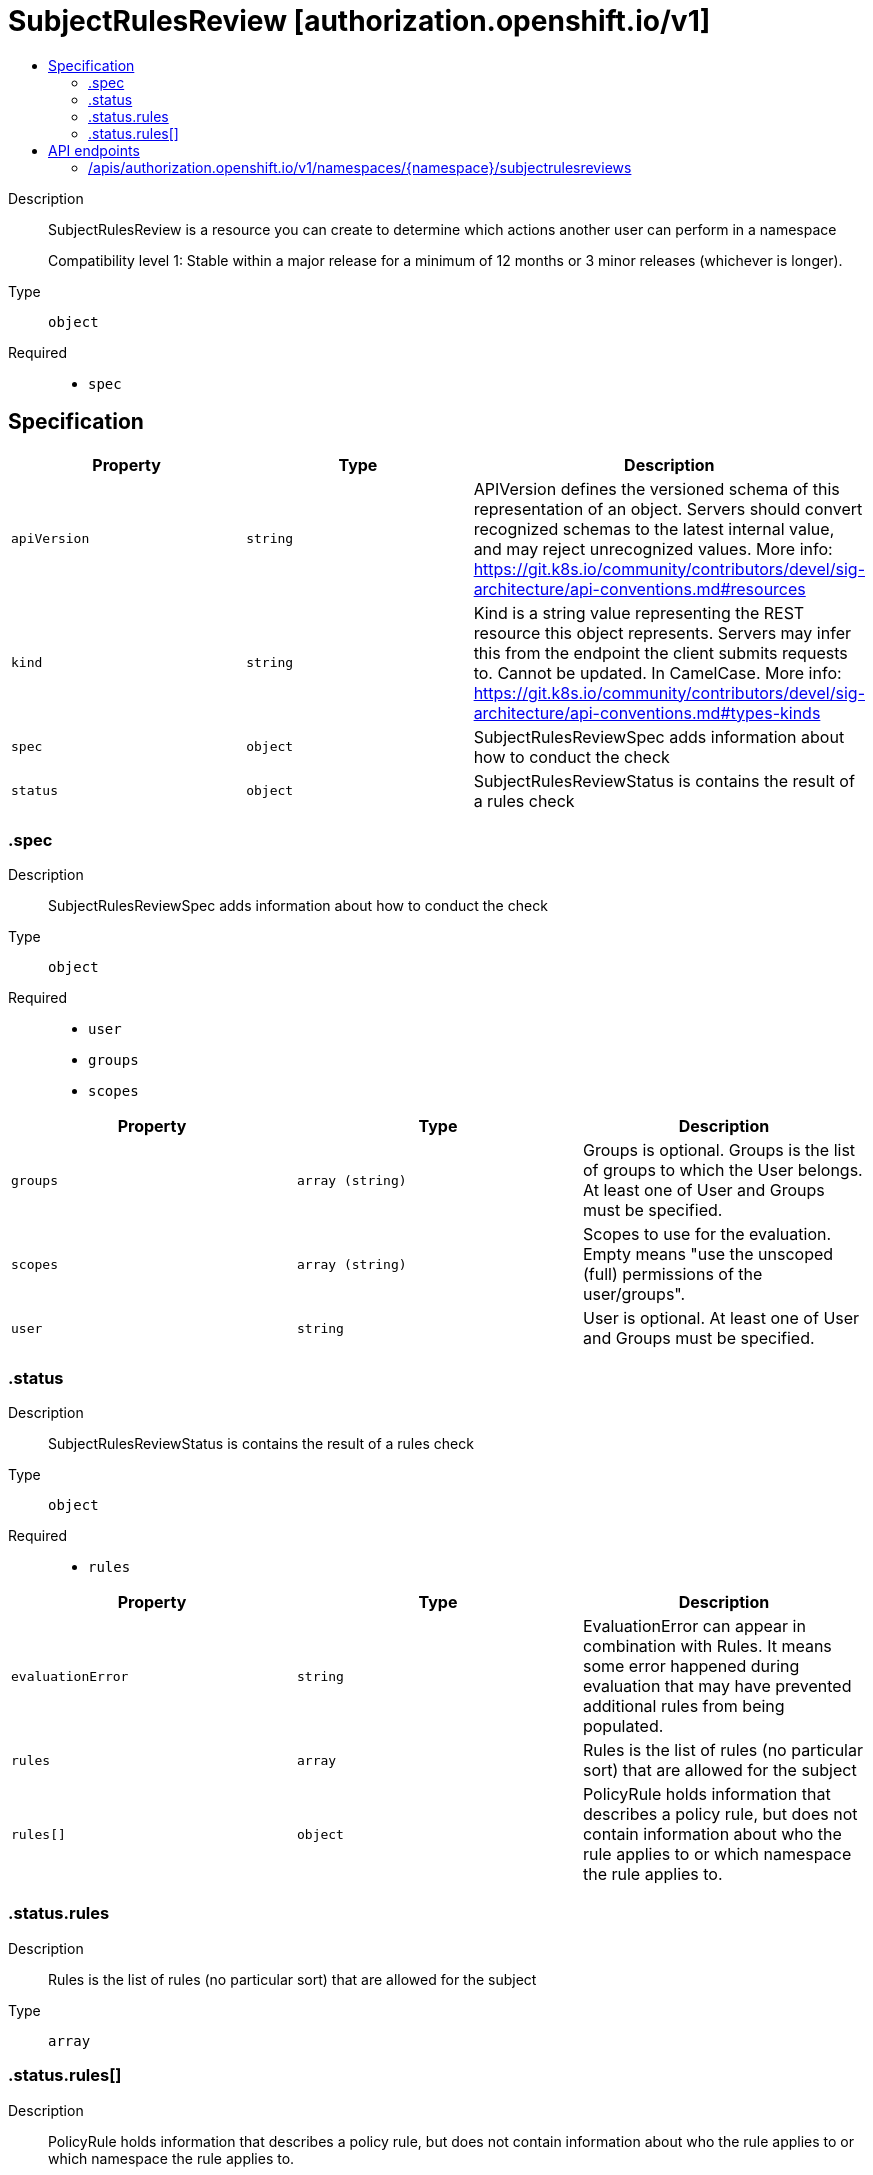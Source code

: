 // Automatically generated by 'openshift-apidocs-gen'. Do not edit.
:_mod-docs-content-type: ASSEMBLY
[id="subjectrulesreview-authorization-openshift-io-v1"]
= SubjectRulesReview [authorization.openshift.io/v1]
:toc: macro
:toc-title:

toc::[]


Description::
+
--
SubjectRulesReview is a resource you can create to determine which actions another user can perform in a namespace

Compatibility level 1: Stable within a major release for a minimum of 12 months or 3 minor releases (whichever is longer).
--

Type::
  `object`

Required::
  - `spec`


== Specification

[cols="1,1,1",options="header"]
|===
| Property | Type | Description

| `apiVersion`
| `string`
| APIVersion defines the versioned schema of this representation of an object. Servers should convert recognized schemas to the latest internal value, and may reject unrecognized values. More info: https://git.k8s.io/community/contributors/devel/sig-architecture/api-conventions.md#resources

| `kind`
| `string`
| Kind is a string value representing the REST resource this object represents. Servers may infer this from the endpoint the client submits requests to. Cannot be updated. In CamelCase. More info: https://git.k8s.io/community/contributors/devel/sig-architecture/api-conventions.md#types-kinds

| `spec`
| `object`
| SubjectRulesReviewSpec adds information about how to conduct the check

| `status`
| `object`
| SubjectRulesReviewStatus is contains the result of a rules check

|===
=== .spec
Description::
+
--
SubjectRulesReviewSpec adds information about how to conduct the check
--

Type::
  `object`

Required::
  - `user`
  - `groups`
  - `scopes`



[cols="1,1,1",options="header"]
|===
| Property | Type | Description

| `groups`
| `array (string)`
| Groups is optional.  Groups is the list of groups to which the User belongs.  At least one of User and Groups must be specified.

| `scopes`
| `array (string)`
| Scopes to use for the evaluation.  Empty means "use the unscoped (full) permissions of the user/groups".

| `user`
| `string`
| User is optional.  At least one of User and Groups must be specified.

|===
=== .status
Description::
+
--
SubjectRulesReviewStatus is contains the result of a rules check
--

Type::
  `object`

Required::
  - `rules`



[cols="1,1,1",options="header"]
|===
| Property | Type | Description

| `evaluationError`
| `string`
| EvaluationError can appear in combination with Rules.  It means some error happened during evaluation that may have prevented additional rules from being populated.

| `rules`
| `array`
| Rules is the list of rules (no particular sort) that are allowed for the subject

| `rules[]`
| `object`
| PolicyRule holds information that describes a policy rule, but does not contain information about who the rule applies to or which namespace the rule applies to.

|===
=== .status.rules
Description::
+
--
Rules is the list of rules (no particular sort) that are allowed for the subject
--

Type::
  `array`




=== .status.rules[]
Description::
+
--
PolicyRule holds information that describes a policy rule, but does not contain information about who the rule applies to or which namespace the rule applies to.
--

Type::
  `object`

Required::
  - `verbs`
  - `resources`



[cols="1,1,1",options="header"]
|===
| Property | Type | Description

| `apiGroups`
| `array (string)`
| APIGroups is the name of the APIGroup that contains the resources.  If this field is empty, then both kubernetes and origin API groups are assumed. That means that if an action is requested against one of the enumerated resources in either the kubernetes or the origin API group, the request will be allowed

| `attributeRestrictions`
| xref:../objects/index.adoc#io.k8s.apimachinery.pkg.runtime.RawExtension[`RawExtension`]
| AttributeRestrictions will vary depending on what the Authorizer/AuthorizationAttributeBuilder pair supports. If the Authorizer does not recognize how to handle the AttributeRestrictions, the Authorizer should report an error.

| `nonResourceURLs`
| `array (string)`
| NonResourceURLsSlice is a set of partial urls that a user should have access to.  *s are allowed, but only as the full, final step in the path This name is intentionally different than the internal type so that the DefaultConvert works nicely and because the ordering may be different.

| `resourceNames`
| `array (string)`
| ResourceNames is an optional white list of names that the rule applies to.  An empty set means that everything is allowed.

| `resources`
| `array (string)`
| Resources is a list of resources this rule applies to.  ResourceAll represents all resources.

| `verbs`
| `array (string)`
| Verbs is a list of Verbs that apply to ALL the ResourceKinds and AttributeRestrictions contained in this rule.  VerbAll represents all kinds.

|===

== API endpoints

The following API endpoints are available:

* `/apis/authorization.openshift.io/v1/namespaces/{namespace}/subjectrulesreviews`
- `POST`: create a SubjectRulesReview


=== /apis/authorization.openshift.io/v1/namespaces/{namespace}/subjectrulesreviews

.Global path parameters
[cols="1,1,2",options="header"]
|===
| Parameter | Type | Description
| `namespace`
| `string`
| object name and auth scope, such as for teams and projects
|===

.Global query parameters
[cols="1,1,2",options="header"]
|===
| Parameter | Type | Description
| `dryRun`
| `string`
| When present, indicates that modifications should not be persisted. An invalid or unrecognized dryRun directive will result in an error response and no further processing of the request. Valid values are: - All: all dry run stages will be processed
| `fieldManager`
| `string`
| fieldManager is a name associated with the actor or entity that is making these changes. The value must be less than or 128 characters long, and only contain printable characters, as defined by https://golang.org/pkg/unicode/#IsPrint.
| `fieldValidation`
| `string`
| fieldValidation instructs the server on how to handle objects in the request (POST/PUT/PATCH) containing unknown or duplicate fields, provided that the `ServerSideFieldValidation` feature gate is also enabled. Valid values are: - Ignore: This will ignore any unknown fields that are silently dropped from the object, and will ignore all but the last duplicate field that the decoder encounters. This is the default behavior prior to v1.23 and is the default behavior when the `ServerSideFieldValidation` feature gate is disabled. - Warn: This will send a warning via the standard warning response header for each unknown field that is dropped from the object, and for each duplicate field that is encountered. The request will still succeed if there are no other errors, and will only persist the last of any duplicate fields. This is the default when the `ServerSideFieldValidation` feature gate is enabled. - Strict: This will fail the request with a BadRequest error if any unknown fields would be dropped from the object, or if any duplicate fields are present. The error returned from the server will contain all unknown and duplicate fields encountered.
| `pretty`
| `string`
| If 'true', then the output is pretty printed.
|===

HTTP method::
  `POST`

Description::
  create a SubjectRulesReview



.Body parameters
[cols="1,1,2",options="header"]
|===
| Parameter | Type | Description
| `body`
| xref:../authorization_apis/subjectrulesreview-authorization-openshift-io-v1.adoc#subjectrulesreview-authorization-openshift-io-v1[`SubjectRulesReview`] schema
| 
|===

.HTTP responses
[cols="1,1",options="header"]
|===
| HTTP code | Reponse body
| 200 - OK
| xref:../authorization_apis/subjectrulesreview-authorization-openshift-io-v1.adoc#subjectrulesreview-authorization-openshift-io-v1[`SubjectRulesReview`] schema
| 201 - Created
| xref:../authorization_apis/subjectrulesreview-authorization-openshift-io-v1.adoc#subjectrulesreview-authorization-openshift-io-v1[`SubjectRulesReview`] schema
| 202 - Accepted
| xref:../authorization_apis/subjectrulesreview-authorization-openshift-io-v1.adoc#subjectrulesreview-authorization-openshift-io-v1[`SubjectRulesReview`] schema
| 401 - Unauthorized
| Empty
|===


